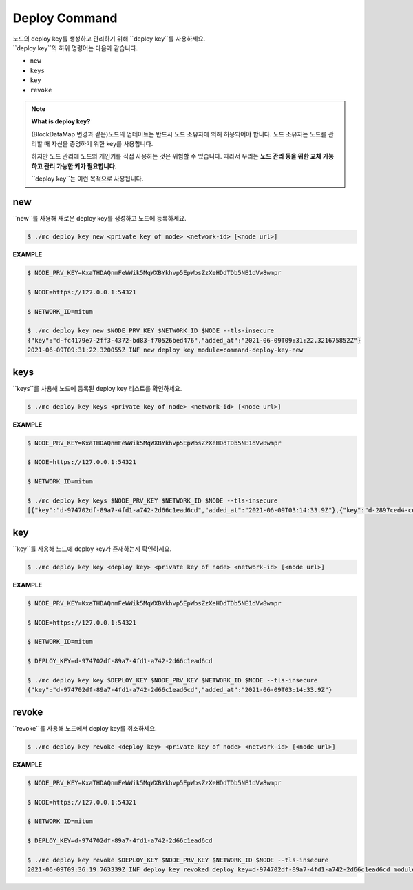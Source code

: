 .. _deploy command:

===================================================
Deploy Command
===================================================

| 노드의 deploy key를 생성하고 관리하기 위해 ``deploy key``를 사용하세요.

| ``deploy key``의 하위 명령어는 다음과 같습니다.

* ``new``
* ``keys``
* ``key``
* ``revoke``

.. note::

    **What is deploy key?**

    (BlockDataMap 변경과 같은)노드의 업데이트는 반드시 노드 소유자에 의해 허용되어야 합니다.
    노드 소유자는 노드를 관리할 때 자신을 증명하기 위한 key를 사용합니다.
   
    하지만 노드 관리에 노드의 개인키를 직접 사용하는 것은 위험할 수 있습니다.
    따라서 우리는 **노드 관리 등을 위한 교체 가능하고 관리 가능한 키가 필요합니다**.
    
    ``deploy key``는 이런 목적으로 사용됩니다.

---------------------------------------------------
new
---------------------------------------------------

| ``new``를 사용해 새로운 deploy key를 생성하고 노드에 등록하세요.

.. code-block:: shell

    $ ./mc deploy key new <private key of node> <network-id> [<node url>]

| **EXAMPLE**

.. code-block:: shell

    $ NODE_PRV_KEY=KxaTHDAQnmFeWWik5MqWXBYkhvp5EpWbsZzXeHDdTDb5NE1dVw8wmpr

    $ NODE=https://127.0.0.1:54321
    
    $ NETWORK_ID=mitum
    
    $ ./mc deploy key new $NODE_PRV_KEY $NETWORK_ID $NODE --tls-insecure
    {"key":"d-fc4179e7-2ff3-4372-bd83-f70526bed476","added_at":"2021-06-09T09:31:22.321675852Z"}
    2021-06-09T09:31:22.320055Z INF new deploy key module=command-deploy-key-new

---------------------------------------------------
keys
---------------------------------------------------

| ``keys``를 사용해 노드에 등록된 deploy key 리스트를 확인하세요.

.. code-block:: shell

    $ ./mc deploy key keys <private key of node> <network-id> [<node url>]

| **EXAMPLE**

.. code-block:: shell

    $ NODE_PRV_KEY=KxaTHDAQnmFeWWik5MqWXBYkhvp5EpWbsZzXeHDdTDb5NE1dVw8wmpr
    
    $ NODE=https://127.0.0.1:54321
    
    $ NETWORK_ID=mitum
    
    $ ./mc deploy key keys $NODE_PRV_KEY $NETWORK_ID $NODE --tls-insecure
    [{"key":"d-974702df-89a7-4fd1-a742-2d66c1ead6cd","added_at":"2021-06-09T03:14:33.9Z"},{"key":"d-2897ced4-ceb5-4e11-be81-3139350c9c55","added_at":"2021-06-09T03:56:49.393Z"},{"key":"d-fc4179e7-2ff3-4372-bd83-f70526bed476","added_at":"2021-06-09T09:31:22.321675852Z"}]

---------------------------------------------------
key
---------------------------------------------------

| ``key``를 사용해 노드에 deploy key가 존재하는지 확인하세요.

.. code-block:: shell

    $ ./mc deploy key key <deploy key> <private key of node> <network-id> [<node url>]

| **EXAMPLE**

.. code-block:: shell

    $ NODE_PRV_KEY=KxaTHDAQnmFeWWik5MqWXBYkhvp5EpWbsZzXeHDdTDb5NE1dVw8wmpr

    $ NODE=https://127.0.0.1:54321
    
    $ NETWORK_ID=mitum
    
    $ DEPLOY_KEY=d-974702df-89a7-4fd1-a742-2d66c1ead6cd
    
    $ ./mc deploy key key $DEPLOY_KEY $NODE_PRV_KEY $NETWORK_ID $NODE --tls-insecure
    {"key":"d-974702df-89a7-4fd1-a742-2d66c1ead6cd","added_at":"2021-06-09T03:14:33.9Z"}

---------------------------------------------------
revoke
---------------------------------------------------

| ``revoke``를 사용해 노드에서 deploy key를 취소하세요.

.. code-block:: shell

    $ ./mc deploy key revoke <deploy key> <private key of node> <network-id> [<node url>]

| **EXAMPLE**

.. code-block:: shell

    $ NODE_PRV_KEY=KxaTHDAQnmFeWWik5MqWXBYkhvp5EpWbsZzXeHDdTDb5NE1dVw8wmpr
    
    $ NODE=https://127.0.0.1:54321
    
    $ NETWORK_ID=mitum
    
    $ DEPLOY_KEY=d-974702df-89a7-4fd1-a742-2d66c1ead6cd
    
    $ ./mc deploy key revoke $DEPLOY_KEY $NODE_PRV_KEY $NETWORK_ID $NODE --tls-insecure
    2021-06-09T09:36:19.763339Z INF deploy key revoked deploy_key=d-974702df-89a7-4fd1-a742-2d66c1ead6cd module=command-deploy-key-revoke